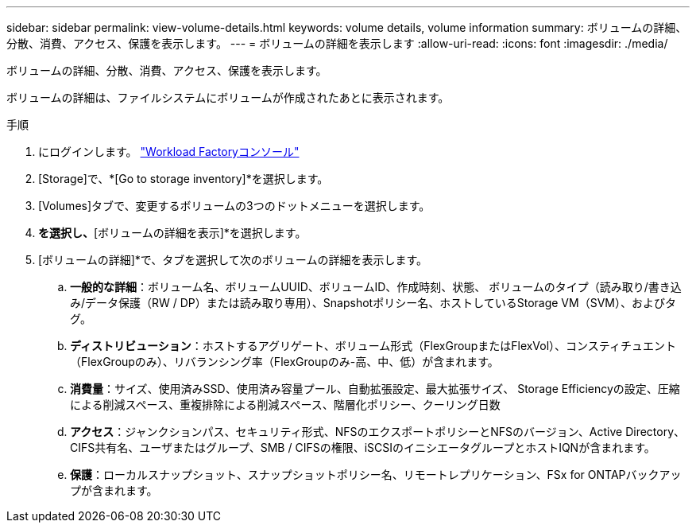 ---
sidebar: sidebar 
permalink: view-volume-details.html 
keywords: volume details, volume information 
summary: ボリュームの詳細、分散、消費、アクセス、保護を表示します。 
---
= ボリュームの詳細を表示します
:allow-uri-read: 
:icons: font
:imagesdir: ./media/


[role="lead"]
ボリュームの詳細、分散、消費、アクセス、保護を表示します。

ボリュームの詳細は、ファイルシステムにボリュームが作成されたあとに表示されます。

.手順
. にログインします。 link:https://console.workloads.netapp.com/["Workload Factoryコンソール"^]
. [Storage]で、*[Go to storage inventory]*を選択します。
. [Volumes]タブで、変更するボリュームの3つのドットメニューを選択します。
. [基本的な操作]*を選択し、*[ボリュームの詳細を表示]*を選択します。
. [ボリュームの詳細]*で、タブを選択して次のボリュームの詳細を表示します。
+
.. *一般的な詳細*：ボリューム名、ボリュームUUID、ボリュームID、作成時刻、状態、 ボリュームのタイプ（読み取り/書き込み/データ保護（RW / DP）または読み取り専用）、Snapshotポリシー名、ホストしているStorage VM（SVM）、およびタグ。
.. *ディストリビューション*：ホストするアグリゲート、ボリューム形式（FlexGroupまたはFlexVol）、コンスティチュエント（FlexGroupのみ）、リバランシング率（FlexGroupのみ-高、中、低）が含まれます。
.. *消費量*：サイズ、使用済みSSD、使用済み容量プール、自動拡張設定、最大拡張サイズ、 Storage Efficiencyの設定、圧縮による削減スペース、重複排除による削減スペース、階層化ポリシー、クーリング日数
.. *アクセス*：ジャンクションパス、セキュリティ形式、NFSのエクスポートポリシーとNFSのバージョン、Active Directory、CIFS共有名、ユーザまたはグループ、SMB / CIFSの権限、iSCSIのイニシエータグループとホストIQNが含まれます。
.. *保護*：ローカルスナップショット、スナップショットポリシー名、リモートレプリケーション、FSx for ONTAPバックアップが含まれます。



